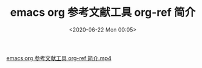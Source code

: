 # -*- eval: (setq org-download-image-dir (concat default-directory "./static/emacs org 参考文献工具 org-ref 简介/")); -*-
:PROPERTIES:
:ID:       B14B0556-BC7F-4CB5-AC0E-95CB8F3FF179
:END:
#+LATEX_CLASS: my-article

#+DATE: <2020-06-22 Mon 00:05>
#+TITLE: emacs org 参考文献工具 org-ref 简介

[[video:./static/emacs org 参考文献工具 org-ref 简介/emacs org 参考文献工具 org-ref 简介.mp4][emacs org 参考文献工具 org-ref 简介.mp4]]
